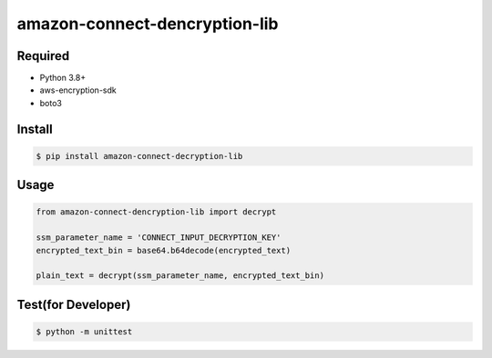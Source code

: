 ==============================
amazon-connect-dencryption-lib
==============================

Required
========

* Python 3.8+
* aws-encryption-sdk
* boto3

Install
========

.. code-block::

    $ pip install amazon-connect-decryption-lib



Usage
=======

.. code-block:: python

    from amazon-connect-dencryption-lib import decrypt

    ssm_parameter_name = 'CONNECT_INPUT_DECRYPTION_KEY'
    encrypted_text_bin = base64.b64decode(encrypted_text)

    plain_text = decrypt(ssm_parameter_name, encrypted_text_bin)


Test(for Developer)
===================

.. code-block::

    $ python -m unittest

